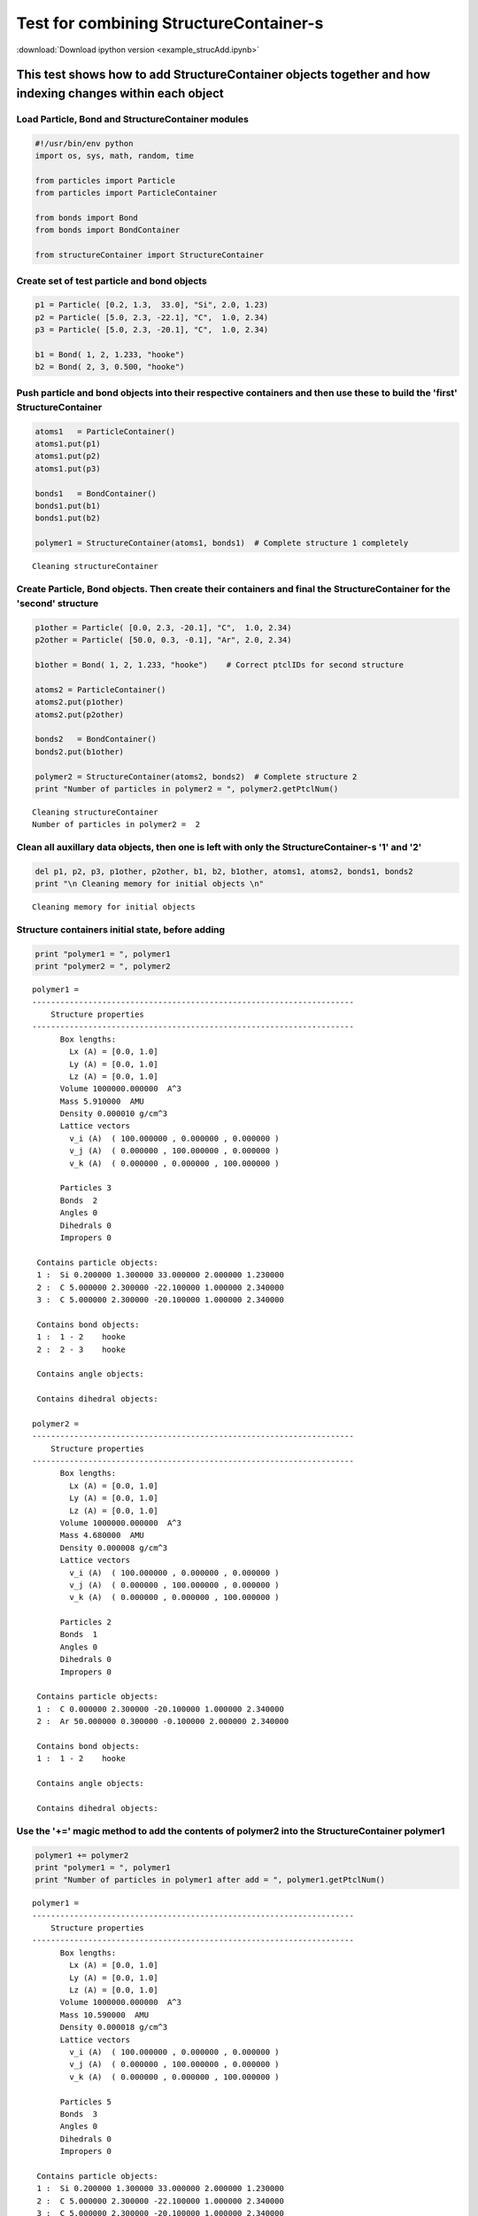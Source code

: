 
Test for combining StructureContainer-s
=======================================

:download:`Download ipython version <example_strucAdd.ipynb>`

This test shows how to add StructureContainer objects together and how indexing changes within each object
----------------------------------------------------------------------------------------------------------

Load Particle, Bond and StructureContainer modules
~~~~~~~~~~~~~~~~~~~~~~~~~~~~~~~~~~~~~~~~~~~~~~~~~~

.. code:: python

    #!/usr/bin/env python
    import os, sys, math, random, time
    
    from particles import Particle
    from particles import ParticleContainer
    
    from bonds import Bond
    from bonds import BondContainer
    
    from structureContainer import StructureContainer

Create set of test particle and bond objects
~~~~~~~~~~~~~~~~~~~~~~~~~~~~~~~~~~~~~~~~~~~~

.. code:: python

    p1 = Particle( [0.2, 1.3,  33.0], "Si", 2.0, 1.23)
    p2 = Particle( [5.0, 2.3, -22.1], "C",  1.0, 2.34)
    p3 = Particle( [5.0, 2.3, -20.1], "C",  1.0, 2.34)
    
    b1 = Bond( 1, 2, 1.233, "hooke")
    b2 = Bond( 2, 3, 0.500, "hooke")

Push particle and bond objects into their respective containers and then use these to build the 'first' StructureContainer
~~~~~~~~~~~~~~~~~~~~~~~~~~~~~~~~~~~~~~~~~~~~~~~~~~~~~~~~~~~~~~~~~~~~~~~~~~~~~~~~~~~~~~~~~~~~~~~~~~~~~~~~~~~~~~~~~~~~~~~~~~

.. code:: python

    atoms1   = ParticleContainer()
    atoms1.put(p1)
    atoms1.put(p2)
    atoms1.put(p3)
    
    bonds1   = BondContainer()
    bonds1.put(b1)
    bonds1.put(b2)
    
    polymer1 = StructureContainer(atoms1, bonds1)  # Complete structure 1 completely

.. parsed-literal::

    Cleaning structureContainer


Create Particle, Bond objects. Then create their containers and final the StructureContainer for the 'second' structure
~~~~~~~~~~~~~~~~~~~~~~~~~~~~~~~~~~~~~~~~~~~~~~~~~~~~~~~~~~~~~~~~~~~~~~~~~~~~~~~~~~~~~~~~~~~~~~~~~~~~~~~~~~~~~~~~~~~~~~~

.. code:: python

    p1other = Particle( [0.0, 2.3, -20.1], "C",  1.0, 2.34)
    p2other = Particle( [50.0, 0.3, -0.1], "Ar", 2.0, 2.34)
    
    b1other = Bond( 1, 2, 1.233, "hooke")    # Correct ptclIDs for second structure
    
    atoms2 = ParticleContainer()
    atoms2.put(p1other)
    atoms2.put(p2other)
    
    bonds2   = BondContainer()
    bonds2.put(b1other)
    
    polymer2 = StructureContainer(atoms2, bonds2)  # Complete structure 2
    print "Number of particles in polymer2 = ", polymer2.getPtclNum()

.. parsed-literal::

    Cleaning structureContainer
    Number of particles in polymer2 =  2


Clean all auxillary data objects, then one is left with only the StructureContainer-s '1' and '2'
~~~~~~~~~~~~~~~~~~~~~~~~~~~~~~~~~~~~~~~~~~~~~~~~~~~~~~~~~~~~~~~~~~~~~~~~~~~~~~~~~~~~~~~~~~~~~~~~~

.. code:: python

    del p1, p2, p3, p1other, p2other, b1, b2, b1other, atoms1, atoms2, bonds1, bonds2
    print "\n Cleaning memory for initial objects \n" 

.. parsed-literal::

    
     Cleaning memory for initial objects 
    


Structure containers initial state, before adding
~~~~~~~~~~~~~~~~~~~~~~~~~~~~~~~~~~~~~~~~~~~~~~~~~

.. code:: python

    print "polymer1 = ", polymer1
    print "polymer2 = ", polymer2

.. parsed-literal::

    polymer1 =  
    ---------------------------------------------------------------------
        Structure properties 
    ---------------------------------------------------------------------
          Box lengths: 
            Lx (A) = [0.0, 1.0]
            Ly (A) = [0.0, 1.0]
            Lz (A) = [0.0, 1.0]
          Volume 1000000.000000  A^3 
          Mass 5.910000  AMU 
          Density 0.000010 g/cm^3 
          Lattice vectors 
            v_i (A)  ( 100.000000 , 0.000000 , 0.000000 ) 
            v_j (A)  ( 0.000000 , 100.000000 , 0.000000 ) 
            v_k (A)  ( 0.000000 , 0.000000 , 100.000000 ) 
    
          Particles 3 
          Bonds  2 
          Angles 0 
          Dihedrals 0 
          Impropers 0 
    
     Contains particle objects: 
     1 :  Si 0.200000 1.300000 33.000000 2.000000 1.230000    
     2 :  C 5.000000 2.300000 -22.100000 1.000000 2.340000    
     3 :  C 5.000000 2.300000 -20.100000 1.000000 2.340000    
    
     Contains bond objects: 
     1 :  1 - 2    hooke  
     2 :  2 - 3    hooke  
    
     Contains angle objects: 
    
     Contains dihedral objects: 
    
    polymer2 =  
    ---------------------------------------------------------------------
        Structure properties 
    ---------------------------------------------------------------------
          Box lengths: 
            Lx (A) = [0.0, 1.0]
            Ly (A) = [0.0, 1.0]
            Lz (A) = [0.0, 1.0]
          Volume 1000000.000000  A^3 
          Mass 4.680000  AMU 
          Density 0.000008 g/cm^3 
          Lattice vectors 
            v_i (A)  ( 100.000000 , 0.000000 , 0.000000 ) 
            v_j (A)  ( 0.000000 , 100.000000 , 0.000000 ) 
            v_k (A)  ( 0.000000 , 0.000000 , 100.000000 ) 
    
          Particles 2 
          Bonds  1 
          Angles 0 
          Dihedrals 0 
          Impropers 0 
    
     Contains particle objects: 
     1 :  C 0.000000 2.300000 -20.100000 1.000000 2.340000    
     2 :  Ar 50.000000 0.300000 -0.100000 2.000000 2.340000    
    
     Contains bond objects: 
     1 :  1 - 2    hooke  
    
     Contains angle objects: 
    
     Contains dihedral objects: 
    


Use the '+=' magic method to add the contents of polymer2 into the StructureContainer polymer1
~~~~~~~~~~~~~~~~~~~~~~~~~~~~~~~~~~~~~~~~~~~~~~~~~~~~~~~~~~~~~~~~~~~~~~~~~~~~~~~~~~~~~~~~~~~~~~

.. code:: python

    polymer1 += polymer2
    print "polymer1 = ", polymer1
    print "Number of particles in polymer1 after add = ", polymer1.getPtclNum()

.. parsed-literal::

    polymer1 =  
    ---------------------------------------------------------------------
        Structure properties 
    ---------------------------------------------------------------------
          Box lengths: 
            Lx (A) = [0.0, 1.0]
            Ly (A) = [0.0, 1.0]
            Lz (A) = [0.0, 1.0]
          Volume 1000000.000000  A^3 
          Mass 10.590000  AMU 
          Density 0.000018 g/cm^3 
          Lattice vectors 
            v_i (A)  ( 100.000000 , 0.000000 , 0.000000 ) 
            v_j (A)  ( 0.000000 , 100.000000 , 0.000000 ) 
            v_k (A)  ( 0.000000 , 0.000000 , 100.000000 ) 
    
          Particles 5 
          Bonds  3 
          Angles 0 
          Dihedrals 0 
          Impropers 0 
    
     Contains particle objects: 
     1 :  Si 0.200000 1.300000 33.000000 2.000000 1.230000    
     2 :  C 5.000000 2.300000 -22.100000 1.000000 2.340000    
     3 :  C 5.000000 2.300000 -20.100000 1.000000 2.340000    
     4 :  C 0.000000 2.300000 -20.100000 1.000000 2.340000    
     5 :  Ar 50.000000 0.300000 -0.100000 2.000000 2.340000    
    
     Contains bond objects: 
     1 :  1 - 2    hooke  
     2 :  2 - 3    hooke  
     3 :  4 - 5    hooke  
    
     Contains angle objects: 
    
     Contains dihedral objects: 
    
    Number of particles in polymer1 after add =  5


-------------------- Results (check above) --------------------
~~~~~~~~~~~~~~~~~~~~~~~~~~~~~~~~~~~~~~~~~~~~~~~~~~~~~~~~~~~~~~~

1---b1---2---b2---3 + 1---b1----2 should go to 
~~~~~~~~~~~~~~~~~~~~~~~~~~~~~~~~~~~~~~~~~~~~~~~

1---b1---2---b2---3 4---b3----5 
~~~~~~~~~~~~~~~~~~~~~~~~~~~~~~~~

After adding, polymer2 should be unchanged
~~~~~~~~~~~~~~~~~~~~~~~~~~~~~~~~~~~~~~~~~~

.. code:: python

    print "polymer2 = ", polymer2

.. parsed-literal::

    polymer2 =  
    ---------------------------------------------------------------------
        Structure properties 
    ---------------------------------------------------------------------
          Box lengths: 
            Lx (A) = [0.0, 1.0]
            Ly (A) = [0.0, 1.0]
            Lz (A) = [0.0, 1.0]
          Volume 1000000.000000  A^3 
          Mass 4.680000  AMU 
          Density 0.000008 g/cm^3 
          Lattice vectors 
            v_i (A)  ( 100.000000 , 0.000000 , 0.000000 ) 
            v_j (A)  ( 0.000000 , 100.000000 , 0.000000 ) 
            v_k (A)  ( 0.000000 , 0.000000 , 100.000000 ) 
    
          Particles 2 
          Bonds  1 
          Angles 0 
          Dihedrals 0 
          Impropers 0 
    
     Contains particle objects: 
     1 :  C 0.000000 2.300000 -20.100000 1.000000 2.340000    
     2 :  Ar 50.000000 0.300000 -0.100000 2.000000 2.340000    
    
     Contains bond objects: 
     1 :  1 - 2    hooke  
    
     Contains angle objects: 
    
     Contains dihedral objects: 
    

